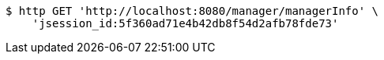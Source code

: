 [source,bash]
----
$ http GET 'http://localhost:8080/manager/managerInfo' \
    'jsession_id:5f360ad71e4b42db8f54d2afb78fde73'
----